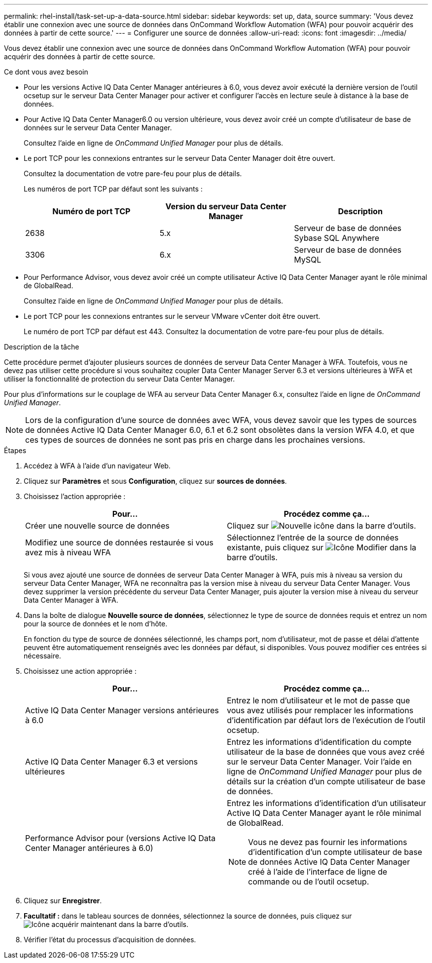 ---
permalink: rhel-install/task-set-up-a-data-source.html 
sidebar: sidebar 
keywords: set up, data, source 
summary: 'Vous devez établir une connexion avec une source de données dans OnCommand Workflow Automation (WFA) pour pouvoir acquérir des données à partir de cette source.' 
---
= Configurer une source de données
:allow-uri-read: 
:icons: font
:imagesdir: ../media/


[role="lead"]
Vous devez établir une connexion avec une source de données dans OnCommand Workflow Automation (WFA) pour pouvoir acquérir des données à partir de cette source.

.Ce dont vous avez besoin
* Pour les versions Active IQ Data Center Manager antérieures à 6.0, vous devez avoir exécuté la dernière version de l'outil ocsetup sur le serveur Data Center Manager pour activer et configurer l'accès en lecture seule à distance à la base de données.
* Pour Active IQ Data Center Manager6.0 ou version ultérieure, vous devez avoir créé un compte d'utilisateur de base de données sur le serveur Data Center Manager.
+
Consultez l'aide en ligne de _OnCommand Unified Manager_ pour plus de détails.

* Le port TCP pour les connexions entrantes sur le serveur Data Center Manager doit être ouvert.
+
Consultez la documentation de votre pare-feu pour plus de détails.

+
Les numéros de port TCP par défaut sont les suivants :

+
[cols="3*"]
|===
| Numéro de port TCP | Version du serveur Data Center Manager | Description 


 a| 
2638
 a| 
5.x
 a| 
Serveur de base de données Sybase SQL Anywhere



 a| 
3306
 a| 
6.x
 a| 
Serveur de base de données MySQL

|===
* Pour Performance Advisor, vous devez avoir créé un compte utilisateur Active IQ Data Center Manager ayant le rôle minimal de GlobalRead.
+
Consultez l'aide en ligne de _OnCommand Unified Manager_ pour plus de détails.

* Le port TCP pour les connexions entrantes sur le serveur VMware vCenter doit être ouvert.
+
Le numéro de port TCP par défaut est 443. Consultez la documentation de votre pare-feu pour plus de détails.



.Description de la tâche
Cette procédure permet d'ajouter plusieurs sources de données de serveur Data Center Manager à WFA. Toutefois, vous ne devez pas utiliser cette procédure si vous souhaitez coupler Data Center Manager Server 6.3 et versions ultérieures à WFA et utiliser la fonctionnalité de protection du serveur Data Center Manager.

Pour plus d'informations sur le couplage de WFA au serveur Data Center Manager 6.x, consultez l'aide en ligne de _OnCommand Unified Manager_.


NOTE: Lors de la configuration d'une source de données avec WFA, vous devez savoir que les types de sources de données Active IQ Data Center Manager 6.0, 6.1 et 6.2 sont obsolètes dans la version WFA 4.0, et que ces types de sources de données ne sont pas pris en charge dans les prochaines versions.

.Étapes
. Accédez à WFA à l'aide d'un navigateur Web.
. Cliquez sur *Paramètres* et sous *Configuration*, cliquez sur *sources de données*.
. Choisissez l'action appropriée :
+
[cols="2*"]
|===
| Pour... | Procédez comme ça... 


 a| 
Créer une nouvelle source de données
 a| 
Cliquez sur image:../media/new_wfa_icon.gif["Nouvelle icône"] dans la barre d'outils.



 a| 
Modifiez une source de données restaurée si vous avez mis à niveau WFA
 a| 
Sélectionnez l'entrée de la source de données existante, puis cliquez sur image:../media/edit_wfa_icon.gif["Icône Modifier"] dans la barre d'outils.

|===
+
Si vous avez ajouté une source de données de serveur Data Center Manager à WFA, puis mis à niveau sa version du serveur Data Center Manager, WFA ne reconnaîtra pas la version mise à niveau du serveur Data Center Manager. Vous devez supprimer la version précédente du serveur Data Center Manager, puis ajouter la version mise à niveau du serveur Data Center Manager à WFA.

. Dans la boîte de dialogue *Nouvelle source de données*, sélectionnez le type de source de données requis et entrez un nom pour la source de données et le nom d'hôte.
+
En fonction du type de source de données sélectionné, les champs port, nom d'utilisateur, mot de passe et délai d'attente peuvent être automatiquement renseignés avec les données par défaut, si disponibles. Vous pouvez modifier ces entrées si nécessaire.

. Choisissez une action appropriée :
+
[cols="2*"]
|===
| Pour... | Procédez comme ça... 


 a| 
Active IQ Data Center Manager versions antérieures à 6.0
 a| 
Entrez le nom d'utilisateur et le mot de passe que vous avez utilisés pour remplacer les informations d'identification par défaut lors de l'exécution de l'outil ocsetup.



 a| 
Active IQ Data Center Manager 6.3 et versions ultérieures
 a| 
Entrez les informations d'identification du compte utilisateur de la base de données que vous avez créé sur le serveur Data Center Manager. Voir l'aide en ligne de _OnCommand Unified Manager_ pour plus de détails sur la création d'un compte utilisateur de base de données.



 a| 
Performance Advisor pour (versions Active IQ Data Center Manager antérieures à 6.0)
 a| 
Entrez les informations d'identification d'un utilisateur Active IQ Data Center Manager ayant le rôle minimal de GlobalRead.

[NOTE]
====
Vous ne devez pas fournir les informations d'identification d'un compte utilisateur de base de données Active IQ Data Center Manager créé à l'aide de l'interface de ligne de commande ou de l'outil ocsetup.

====
|===
. Cliquez sur *Enregistrer*.
. *Facultatif :* dans le tableau sources de données, sélectionnez la source de données, puis cliquez sur image:../media/acquire_now_wfa_icon.gif["Icône acquérir maintenant"] dans la barre d'outils.
. Vérifier l'état du processus d'acquisition de données.

